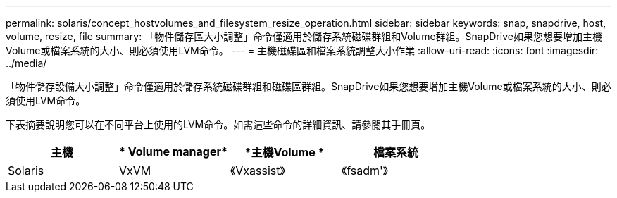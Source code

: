 ---
permalink: solaris/concept_hostvolumes_and_filesystem_resize_operation.html 
sidebar: sidebar 
keywords: snap, snapdrive, host, volume, resize, file 
summary: 「物件儲存區大小調整」命令僅適用於儲存系統磁碟群組和Volume群組。SnapDrive如果您想要增加主機Volume或檔案系統的大小、則必須使用LVM命令。 
---
= 主機磁碟區和檔案系統調整大小作業
:allow-uri-read: 
:icons: font
:imagesdir: ../media/


[role="lead"]
「物件儲存設備大小調整」命令僅適用於儲存系統磁碟群組和磁碟區群組。SnapDrive如果您想要增加主機Volume或檔案系統的大小、則必須使用LVM命令。

下表摘要說明您可以在不同平台上使用的LVM命令。如需這些命令的詳細資訊、請參閱其手冊頁。

|===
| *主機* | * Volume manager* | *主機Volume * | *檔案系統* 


 a| 
Solaris
 a| 
VxVM
 a| 
《Vxassist》
 a| 
《fsadm'》

|===